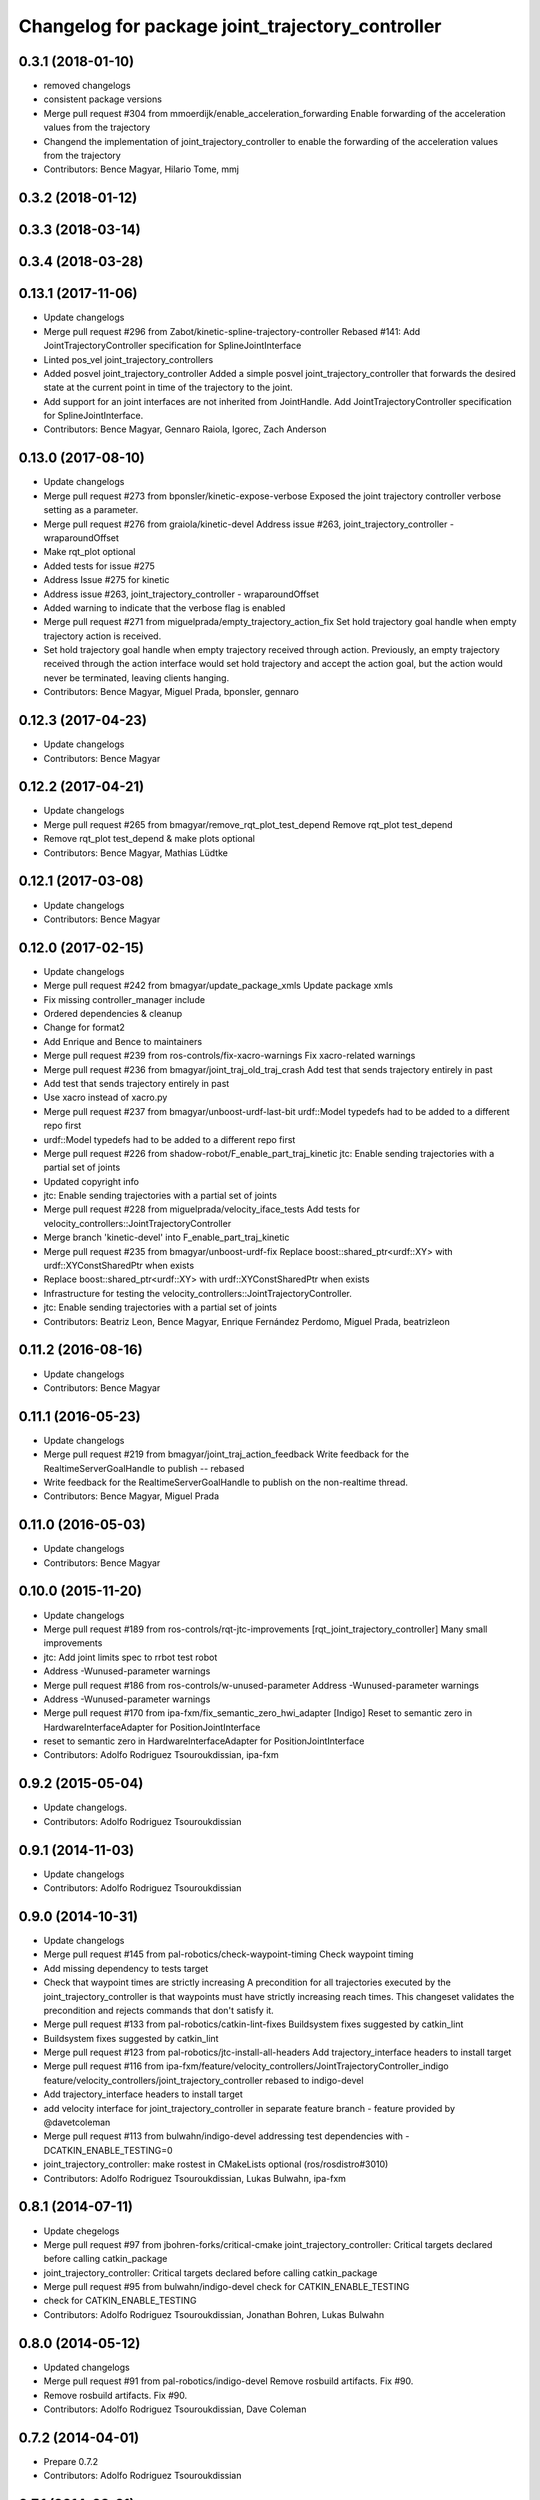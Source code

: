 ^^^^^^^^^^^^^^^^^^^^^^^^^^^^^^^^^^^^^^^^^^^^^^^^^
Changelog for package joint_trajectory_controller
^^^^^^^^^^^^^^^^^^^^^^^^^^^^^^^^^^^^^^^^^^^^^^^^^

0.3.1 (2018-01-10)
------------------
* removed changelogs
* consistent package versions
* Merge pull request #304 from mmoerdijk/enable_acceleration_forwarding
  Enable forwarding of the acceleration values from the trajectory
* Changend the implementation of joint_trajectory_controller to enable the forwarding of the acceleration values from the trajectory
* Contributors: Bence Magyar, Hilario Tome, mmj

0.3.2 (2018-01-12)
------------------

0.3.3 (2018-03-14)
------------------

0.3.4 (2018-03-28)
------------------

0.13.1 (2017-11-06)
-------------------
* Update changelogs
* Merge pull request #296 from Zabot/kinetic-spline-trajectory-controller
  Rebased #141: Add JointTrajectoryController specification for SplineJointInterface
* Linted pos_vel joint_trajectory_controllers
* Added posvel joint_trajectory_controller
  Added a simple posvel joint_trajectory_controller that forwards
  the desired state at the current point in time of the trajectory
  to the joint.
* Add support for an joint interfaces are not inherited from JointHandle.
  Add JointTrajectoryController specification for SplineJointInterface.
* Contributors: Bence Magyar, Gennaro Raiola, Igorec, Zach Anderson

0.13.0 (2017-08-10)
-------------------
* Update changelogs
* Merge pull request #273 from bponsler/kinetic-expose-verbose
  Exposed the joint trajectory controller verbose setting as a parameter.
* Merge pull request #276 from graiola/kinetic-devel
  Address issue #263, joint_trajectory_controller - wraparoundOffset
* Make rqt_plot optional
* Added tests for issue #275
* Address Issue  #275 for kinetic
* Address issue #263, joint_trajectory_controller - wraparoundOffset
* Added warning to indicate that the verbose flag is enabled
* Merge pull request #271 from miguelprada/empty_trajectory_action_fix
  Set hold trajectory goal handle when empty trajectory action is received.
* Set hold trajectory goal handle when empty trajectory received through action.
  Previously, an empty trajectory received through the action interface would
  set hold trajectory and accept the action goal, but the action would never be
  terminated, leaving clients hanging.
* Contributors: Bence Magyar, Miguel Prada, bponsler, gennaro

0.12.3 (2017-04-23)
-------------------
* Update changelogs
* Contributors: Bence Magyar

0.12.2 (2017-04-21)
-------------------
* Update changelogs
* Merge pull request #265 from bmagyar/remove_rqt_plot_test_depend
  Remove rqt_plot test_depend
* Remove rqt_plot test_depend & make plots optional
* Contributors: Bence Magyar, Mathias Lüdtke

0.12.1 (2017-03-08)
-------------------
* Update changelogs
* Contributors: Bence Magyar

0.12.0 (2017-02-15)
-------------------
* Update changelogs
* Merge pull request #242 from bmagyar/update_package_xmls
  Update package xmls
* Fix missing controller_manager include
* Ordered dependencies & cleanup
* Change for format2
* Add Enrique and Bence to maintainers
* Merge pull request #239 from ros-controls/fix-xacro-warnings
  Fix xacro-related warnings
* Merge pull request #236 from bmagyar/joint_traj_old_traj_crash
  Add test that sends trajectory entirely in past
* Add test that sends trajectory entirely in past
* Use xacro instead of xacro.py
* Merge pull request #237 from bmagyar/unboost-urdf-last-bit
  urdf::Model typedefs had to be added to a different repo first
* urdf::Model typedefs had to be added to a different repo first
* Merge pull request #226 from shadow-robot/F_enable_part_traj_kinetic
  jtc: Enable sending trajectories with a partial set of joints
* Updated copyright info
* jtc: Enable sending trajectories with a partial set of joints
* Merge pull request #228 from miguelprada/velocity_iface_tests
  Add tests for velocity_controllers::JointTrajectoryController
* Merge branch 'kinetic-devel' into F_enable_part_traj_kinetic
* Merge pull request #235 from bmagyar/unboost-urdf-fix
  Replace boost::shared_ptr<urdf::XY> with urdf::XYConstSharedPtr when exists
* Replace boost::shared_ptr<urdf::XY> with urdf::XYConstSharedPtr when exists
* Infrastructure for testing the velocity_controllers::JointTrajectoryController.
* jtc: Enable sending trajectories with a partial set of joints
* Contributors: Beatriz Leon, Bence Magyar, Enrique Fernández Perdomo, Miguel Prada, beatrizleon

0.11.2 (2016-08-16)
-------------------
* Update changelogs
* Contributors: Bence Magyar

0.11.1 (2016-05-23)
-------------------
* Update changelogs
* Merge pull request #219 from bmagyar/joint_traj_action_feedback
  Write feedback for the RealtimeServerGoalHandle to publish -- rebased
* Write feedback for the RealtimeServerGoalHandle to publish on the non-realtime thread.
* Contributors: Bence Magyar, Miguel Prada

0.11.0 (2016-05-03)
-------------------
* Update changelogs
* Contributors: Bence Magyar

0.10.0 (2015-11-20)
-------------------
* Update changelogs
* Merge pull request #189 from ros-controls/rqt-jtc-improvements
  [rqt_joint_trajectory_controller] Many small improvements
* jtc: Add joint limits spec to rrbot test robot
* Address -Wunused-parameter warnings
* Merge pull request #186 from ros-controls/w-unused-parameter
  Address -Wunused-parameter warnings
* Address -Wunused-parameter warnings
* Merge pull request #170 from ipa-fxm/fix_semantic_zero_hwi_adapter
  [Indigo] Reset to semantic zero in HardwareInterfaceAdapter for PositionJointInterface
* reset to semantic zero in HardwareInterfaceAdapter for PositionJointInterface
* Contributors: Adolfo Rodriguez Tsouroukdissian, ipa-fxm

0.9.2 (2015-05-04)
------------------
* Update changelogs.
* Contributors: Adolfo Rodriguez Tsouroukdissian

0.9.1 (2014-11-03)
------------------
* Update changelogs
* Contributors: Adolfo Rodriguez Tsouroukdissian

0.9.0 (2014-10-31)
------------------
* Update changelogs
* Merge pull request #145 from pal-robotics/check-waypoint-timing
  Check waypoint timing
* Add missing dependency to tests target
* Check that waypoint times are strictly increasing
  A precondition for all trajectories executed by the
  joint_trajectory_controller is that waypoints must have strictly
  increasing reach times. This changeset validates the precondition and
  rejects commands that don't satisfy it.
* Merge pull request #133 from pal-robotics/catkin-lint-fixes
  Buildsystem fixes suggested by catkin_lint
* Buildsystem fixes suggested by catkin_lint
* Merge pull request #123 from pal-robotics/jtc-install-all-headers
  Add trajectory_interface headers to install target
* Merge pull request #116 from ipa-fxm/feature/velocity_controllers/JointTrajectoryController_indigo
  feature/velocity_controllers/joint_trajectory_controller rebased to indigo-devel
* Add trajectory_interface headers to install target
* add velocity interface for joint_trajectory_controller in separate feature branch - feature provided by @davetcoleman
* Merge pull request #113 from bulwahn/indigo-devel
  addressing test dependencies with -DCATKIN_ENABLE_TESTING=0
* joint_trajectory_controller: make rostest in CMakeLists optional (ros/rosdistro#3010)
* Contributors: Adolfo Rodriguez Tsouroukdissian, Lukas Bulwahn, ipa-fxm

0.8.1 (2014-07-11)
------------------
* Update chegelogs
* Merge pull request #97 from jbohren-forks/critical-cmake
  joint_trajectory_controller: Critical targets declared before calling catkin_package
* joint_trajectory_controller: Critical targets declared before calling catkin_package
* Merge pull request #95 from bulwahn/indigo-devel
  check for CATKIN_ENABLE_TESTING
* check for CATKIN_ENABLE_TESTING
* Contributors: Adolfo Rodriguez Tsouroukdissian, Jonathan Bohren, Lukas Bulwahn

0.8.0 (2014-05-12)
------------------
* Updated changelogs
* Merge pull request #91 from pal-robotics/indigo-devel
  Remove rosbuild artifacts. Fix #90.
* Remove rosbuild artifacts. Fix #90.
* Contributors: Adolfo Rodriguez Tsouroukdissian, Dave Coleman

0.7.2 (2014-04-01)
------------------
* Prepare 0.7.2
* Contributors: Adolfo Rodriguez Tsouroukdissian

0.7.1 (2014-03-31)
------------------
* Prepare 0.7.1
* 0.7.0
* Prepare changelogs for 0.7.
* Merge pull request #82 from Igorec/joint_trajectory_controller
  Added support to JointTrajectoryController for an joint interfaces are not inherited from JointHandle.
* Add support for an joint interfaces are not inherited from JointHandle.
* Contributors: Adolfo Rodriguez Tsouroukdissian, Igorec

0.6.0 (2014-02-05)
------------------
* Updated changelogs
* Merge pull request #72 from pal-robotics/minor-maintenance
  Minor maintenance
* Merge pull request #74 from pal-robotics/stop_traj_duration_default
  Default stop_trajectory_duration to zero. Refs #73
* Default stop_trajectory_duration to zero. Refs #73
* Better logs when dropping traj points. Refs #68.
* Fix class member reorder warning in constructor.
* Add missing headers to target files.
* Merge pull request #71 from pal-robotics/issue-70
  Action interface rejects empty goals. Fixes #70.
* Action interface rejects empty goals. Fixes #70.
* Merge pull request #69 from pal-robotics/issue-60
  Fix issue #60
* Reorder how time and traj data are updated.
  In the update method, fetching the currently executed trajectory should be done
  before updating the time data to prevent a potential scenario in which there
  is no trajectory defined for the current control cycle.
* Work tolerance checking methods.
  Until now we used the currently active goal handle for performing tolerance
  checks. Using the goal handle stored in segments is more robust to unexpected
  goal updates by the non-rt thread.
* Refactor how the currrent trajectory is stored.
  - Handle concurrency in the current trajectory between rt and non-rt threads
  using the simpler RealtimeBox instead of the RealtimeBuffer, because our
  usecase does not fit well the non-rt->writes / rt->reads semantics.
  - As a consequence we no longer need to store the msg_trajectory member, but
  only the hold_trajectory, which must still be preallocated.
* Merge pull request #67 from pal-robotics/issue-65
  Honor unspecified vel/acc in ROS message. Fix #65.
* Honor unspecified vel/acc in ROS message. Fix #65.
* Merge pull request #61 from ros-controls/joint_trajectory_tweaks
  Joint trajectory improved debugging
* Fixes per Adolfo
* Added verbose flag
* Fixing realtime issues
* Merge branch 'hydro-devel' into joint_trajectory_tweaks
* Tweaked error messages
* Added more debug info
* Merge branch 'joint_trajectory_tweaks' into development
* Merge branch 'hydro-devel' into development
* Fix for microsecond delay that caused header time=0 (now) to start too late
* Reworded debug message
* Merge branch 'hydro-devel' of https://github.com/willowgarage/ros_controllers into hydro-devel
* Image update.
* Update README.md
  Factor out user documentation to the ROS wiki.
* Merge branch 'hydro-devel' of https://github.com/willowgarage/ros_controllers into hydro-devel
* Rename hold_trajectory_duration
  - hold_trajectory_duration -> stop_trajectory_duration for more clarity.
  - During Hydro, hold_trajectory_duration will still work, giving a deprecation
  warning.
* Add basic description in package.xml.
* Add images used in the ROS wiki doc.
* Added better debug info
* Throttled debug output
* Added more debug and error information
* Contributors: Adolfo Rodriguez Tsouroukdissian, Dave Coleman

0.5.4 (2013-09-30)
------------------
* Updated changelogs
* Merge pull request #50 from ros-controls/plugin_xml_install
  Added install rules for plugin.xml
* Added install rules for plugin.xml
* Remove PID sign flip.
  This is now done in the state error computation.
* Merge pull request #45 from ros-controls/effort_fixes
  Added check for ~/robot_description and fixed hardware interface abstraction bug
* Flip state error sign.
* Merge branch 'hydro-devel' of https://github.com/willowgarage/ros_controllers into hydro-devel
* PID sign was wrong
* Added check for ~/robot_description and fixed hardware interface abstraction bug
* Update README.md
* Create README.md
* Fix license header string for some files.
* Less verbose init logging.
  Statement detailing controller joint count, as well as segment and hardware
  interface types moved from INFO to DEBUG severity.
* Contributors: Adolfo Rodriguez Tsouroukdissian, Dave Coleman

0.5.3 (2013-09-04)
------------------
* Update changelogs for 0.5.3.
* Make cmake_modules dependency explicit.
* Merge pull request #38 from pal-robotics/joint_trajectory_controller_hydro
  Joint trajectory controller
* Fix remaining Hydro build and test issues.
* Comment xacro dependency as it breaks the build.
  TODO: Figure out what's going on here?.
* Change return type of permutation() function.
  Problem: permutation return type was vector<T>::size_type, which is:
  - 32bits wide in 32bits Unix, which is the size of both unsigned int
  and unsigned long int.
  - 64bits wide in 64bits Unix, which is the size of unsigned long int,
  but not unsigned int (the latter being 32bits wide).
  I was doing at some points vector<unsigned int> = permutation(...),
  which triggered a compile error in 64bit systems. Due to this, I'm
  changing the return type of the function to be vector<unsigned int>,
  and live with the implicit narrowing conversions that will take
  place inside the implementation, since we won't be storing vectors
  large enough to overflow an unsigned int.
* Merge pull request #1 from davetcoleman/joint_trajectory_controller_hydro
  Small CMake tweaks for catkin
* Use correct return type when calling permutation()
  - Fixes a 32-64bit issue.
* Small CMake tweaks for catkin
* Hydro compatibility patches.
* Implement hold traj without direction reversals.
  - Implement hold trajectory (executed whenever a trajectory is cancelled, or the
  controller is started) without resulting in direction reversals.
  - Implementation assumes that a segment going from (pos, vel) to (pos,-vel) is
  symmetric and has a zero-velocity point in the middle.
  - Reduce default hold trajectory duration to 0.5s.
* Make hold trajectory duration configurable.
* Silence gcc warning on mismatching enumeral types.
* Complete test suite for controller.
* Allow to tune robot hardware simulator fidelity.
  - Add a smoothing topic, that allows to set an exponential smoothing factor,
  where 0 means perfect control and 1 means no control at all (don't move).
* Restore use of INVALID_JOINTS error code.
  - When rejecting a goal for invalid joints reasons, use INVALID_JOINT, and not
  INVALID_GOAL.
* Trivial log message fix.
* Fix bug where goal handle was not being reset.
  - When an action goal failed due to path constraint violations, the currently
  active goal was not being reset.
* Extend controller rostest.
  - Pretty much all of the controller code is exercised, except for tolerance
  checking.
* Remove unused variable.
* Handle singularity at pi when computing wraparound.
  - angles::shortest_angular_distance() has a singularity at pi, that can yield
  unexpected results when computing wraparound values. This is now taken into
  account.
  - Update unit tests.
* Log exception string when traj update fails.
* First version of catkin-spcific scripts. Untested.
* Add minimal controller doc.
* Initial controller rostest.
  - Currently only exercises topic interface.
* Trivial cosmetic fixes.
* HardwareInterfaceAdapter now also sets commands.
* Add return value to updateTrajectoryCommand method
  - Leverage this to discard invalid trajectory messages (eg. too old) and not
  preempt active goals when such invalid messages arrive.
* Better logging messages
  - Use NAMED log statements, to differentiate individual controllers.
  - More informative info message on controller init: No. of joints, hw interface
  and segment type are reported.
* Templatize controller on HW iface & segment types.
  - JointTrajectoryController is now a template class that depends on the
  Hardware interface type, as well as on the trajectory segment type. This
  allows to reuse the code across multiple combinations of these two parameters.
  We currently offer plugins for quintic spline segments and position or
  effort hardware interfaces.
  - Create a HardwareInterface Adapter class, that converts desired+error states
  from the trajectory sampler (pos, vel, acc) to commands of a given hardware
  interface. Currently implemented adapters for position and effort interfaces.
* Unit test tolerances-related functionality.
* Move tolerances to separate header.
  - Fetch default tolerances from ros param server in controller.
  - Document tolerance-realted functions.
* Implement monitoring ROS API.
  - Add the "query_state" ROS service.
  - Add the "state" topic, whose publish rate is configurable.
  - Add checks that either error-out or do a no-op when the ROS API is excercised
  in a stopped state. This is important because the ROS API is available when
  the controller is initialized, but not yet running.
  - Label realtime and non-realtime methods on public class API.
* Unit test trajectory init with different time base.
  - Test initialization from ROS message when current trajectory and message
  are represented in different time bases.
  - Fix bug in implementation exposed by the test :)
* Protect shared time data behind a realtime buffer.
  Note: We're using the realtime_tools::RealtimeBuffer the wrong way around,
  ie. we're writing from a realtime thread, and reading from a non-realtime
  thread. The ideal solution would be to use a lock-free data structure.
* Drop usage of system clock in controller loop.
  Internal trajectory representation is no longer parameterized on the system
  clock, but on a monotonically increasing variable representing controller uptime
  (the base is irrelevant, the important thing is that it's monotonically
  increasing).
  This solves the problem that if the system time changes during controller
  operation, the result is a potentially dangerous discontinuity in the joint
  commands. It's true that one should not perform abrupt time changes during
  operation, and only do very small corrections (eg. NTP slew), but it stands
  to reason (and to the principle of least surprise) that already queued
  commands should not be affected by an external influence like a time change.
  When a new trajectory command arrives, it will be immediately transformed to the
  monotonic reference. In this way, system time changes affect only new commands
  arriving _after\_ the change, and not already queued ones.
* Make starting() method realtime-safe.
* init method is now part of the Segment public API.
* Add missing \endcode in doc.
* Scalar type fully templated accross the board.
  To make this happen, and good for other reasons as well: separate State in
  QuinticSplineSegment to a separate file.
* Expose Scalar type as segment typedef.
* Unit-test trajectory state tolerance checking.
* Rename constraints -> tolerances in code.
* Add goal handle value checking to init tests.
* Deprecate multi_dof_segment.
  - Its functionality has been introduced in the QuinticSplineSegment rework that
  made it inherently multi-dof.
* Rename file for more consistent naming.
* Trivial doc fix.
* Trivial doc addition.
* Move controller-specific code to its namespace.
  ...and out of the trajectory_interface namespace.
* Better printing of time values.
* Move goal handle status setting to controller.
  - Basic state constraint validation remains in segment header file.
  - Goal handle status management now lives in controller.
  - Document constraint validation classes/functions.
* Fix current action goal resetting.
* Complete action interface support.
  - Goal completion is checked.
  - Tolerance checking implemented, needs cleanup, doc and testing though.
  - Reading tolerance data from goal handle and ROS param server is still TODO.
* QuinticSplineSegment is now inherently multi-dof.
  - MultiDofSegment wrapper is no longer needed.
  - Position, velocity, acceleration aata is now stored in a SoA structure, which is
  easier to manipulate.
* Topic interface support, partial action support.
  - Listening to command topics implemented.
  - Listening to action goals is implemented, but goal completion (success or
  aborted) is not implemented yet. Requires joint tolerances to be in place.
  - Add missing bits to make the plugin load.
* Use resize and [] instead of push_back on init.
* Add documentation.
* Unit test case where wraparound spec is ignored.
* Use uniform naming for wraparound variables.
* change initJointTrajectory() signature.
  - Instead of having 5 parameters: 2 madatory and 3 optional, now there are
  3 parameters: the same 2 mandatory, and an Options class with optional
  data. Specifying the options is optional.
  - Update unit tests.
* Complete feature set of initJointTrajectory()
  - Implement support for wrapping joints.
  - Some function parameters are now optional.
  - Comprehensive debug log statements.
  - Update unit test suite.
* Refactor initJointTrajectory()
  - Rename from init().
  - Move to a separate header, combine with code in controller.
  - Complete wrapping joint support, unit test it.
  - The unit test of initJointTrajectory() is commented-out. Needs to be updated.
* Add size() method.
* Reimplement permutation() leveraging STL more.
* Trivial log statement fixes.
* Add JointTrajectory segment construction options.
  - New optional parameter: Permutation vector, useful when joints in ROS message
  are not ordered as the controller expects them.
  - New optional parameter: Position offset, useful for handling joints that wrap
  around (ie. continuous), to compensate for multi-turn offsets.
  - Propagate changes to user classes and tests. Position offsets are not fully
  integrated yet.
* Add joint reordering on ROS message traj init.
  - When creating joint trajectories from ROS messages, it is now (optionally)
  possible to provide a vector of expected joint names, so expected joint count and
  names can be checked. Also, resulting trajectories are ordered as the expected
  joints vector, and not like the ROS message.
  - Update unit tests.
* Add tests for non-ros segment constructor.
* Implement init() method, except ROS API setup.
* Draft implementation of splicer, controller update.
  - Splicer code might be factored out soon, this is just a test.
* Add missing bits to conform with Segment API.
* Trivial doc fix.
* Better debug log statements.
* findSegment overload returning non-const iterator.
* Documentation and log message fixes.
* Implement trajectory init from ROS message data.
  Update unit tests accordingly.
* Add new trajectory segment type.
  - Multi-dof quintic spline segment that can be constructed from ROS message
  data structures.
* Scope init method as protected.
* Restructure error reporting log statements.
* Move trajectory_interface to a separate directory.
  General-purpose trajectory_interface functionality should live in a separate
  place (ie. ROS package) than the joint_trajectory_controller. This is a first
  step towards this separation.
* Add utilities for reading trajectories from ROS msgs.
* Add a non-iterator based findSegment(...) overload.
  Used for convenience purposes.
* Harmonize MultiDofSegment constructor signature.
  Segment implementations should have a similar way to be constructed, namely
  by specifying four parameters:
  start_time, start_state, end_time, end_state
  The types of these parameters depends on the segment type, but the structure
  is preserved.
* Trivial doc fix.
* Test trajectories with overlapping segments.
  Excercise the case when a segment's end_time is greater than the next segment's
  start_time.
* Remove dead code.
* Doc fixes.
* First trajectory interface functions with tests.
  - Find the segment associated to a specified time instant.
  - Sample a trajectory at a specified time instant.
* Add unit tests for segment sampling classes.
* Add doc configuration file.
* Initialize segments with start and end times.
  Before the segment duration was provided and zero start time was assumed.
  Now initializing and sampling segments have a more consistent API:
  - You initialize a segment from start and end time-state pairs.
  - You sample a segment with a time[in] and a state[out].
* Add basic trajectory interface and utilities.
  - Implementation of single-dof quintic spline segment.
  - Multi-dof segment templated on the single-dof segment type.
  - General(ish) representation of trajectories, templated on segment type.
* Layout skeleton if JointTrajectoryController.
* Contributors: Adolfo Rodriguez Tsouroukdissian, Dave Coleman

0.5.2 (2013-08-06)
------------------

0.5.1 (2013-07-19)
------------------

0.5.0 (2013-07-16)
------------------

0.4.0 (2013-06-26)
------------------
